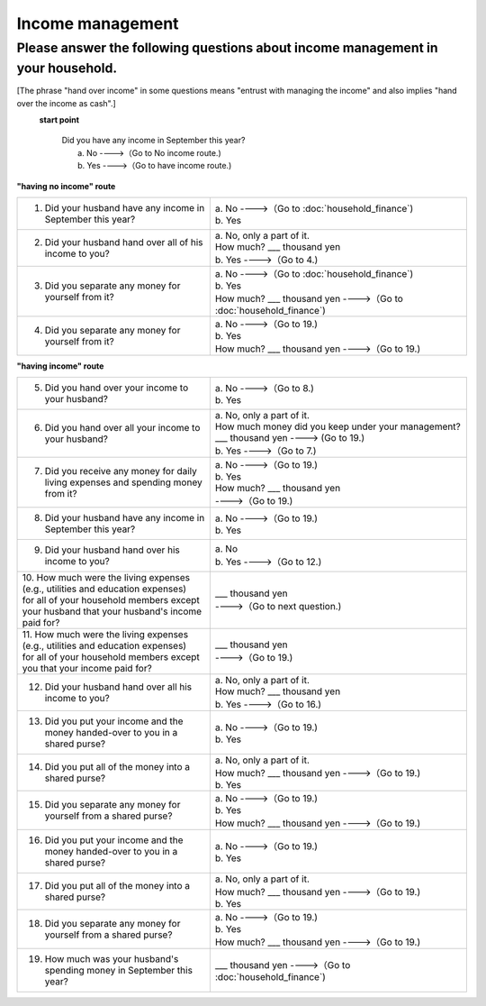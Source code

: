 =======================
 Income management
=======================

.. _about-income-management:

Please answer the following questions about income management in your household.
===============================================================================================

[The phrase "hand over income" in some questions means "entrust with managing the income" and also implies "hand over the income as cash".]

\
  **start point**

    | Did you have any income in September this year?
    |     a. No ---->（Go to No income route.)
    |     b. Yes ---->（Go to have income route.)


**"having no income" route**


.. list-table::
     :header-rows: 0
     :widths: 6, 8


     * - 1. Did your husband have any income in September this year?
       - | a. No ---->（Go to :doc:`household_finance`)
         | b. Yes
     * - 2. Did your husband hand over all of his income to you?
       - | a. No, only a part of it.
         | \  \   How much? \    ___ thousand yen
         | b. Yes ---->（Go to 4.)
     * - 3. Did you separate any money for yourself from it?
       - | a. No ---->（Go to :doc:`household_finance`)
         | b. Yes
         | \  \   How much? \    ___ thousand yen ---->（Go to :doc:`household_finance`)
     * - 4. Did you separate any money for yourself from it?
       - | a. No ---->（Go to 19.)
         | b. Yes
         | \  \   How much? \    ___ thousand yen ---->（Go to 19.)


**"having income" route**

.. list-table::
     :header-rows: 0
     :widths: 6, 8

     * - 5. Did you hand over your income to your husband?
       - | a. No ---->（Go to 8.)
         | b. Yes
     * - 6. Did you hand over all your income to your husband?
       - | a. No, only a part of it.
         | How much money did you keep under your management?
         | \  \   ___ thousand yen ----> (Go to 19.)
         | b. Yes ---->（Go to 7.)
     * - 7. Did you receive any money for daily living expenses and spending money from it?
       - | a. No ---->（Go to 19.)
         | b. Yes
         | \  \   How much? \    ___ thousand yen
         | \  \   ---->（Go to 19.)
     * - 8. Did your husband have any income in September this year?
       - | a. No ---->（Go to 19.)
         | b. Yes
     * - 9. Did your husband hand over his income to you?
       - | a. No
         | b. Yes ---->（Go to 12.)
     * - | 10. How much were the living expenses (e.g., utilities and education expenses)
         | for all of your household members except your husband that your husband's income paid for?
       - | \  \   ___ thousand yen
         | \  \   ---->（Go to next question.)
     * - | 11. How much were the living expenses (e.g., utilities and education expenses)
         | for all of your household members except you that your income paid for?
       - | \  \   ___ thousand yen
         | \  \   ---->（Go to 19.)
     * - 12. Did your husband hand over all his income to you?
       - | a. No, only a part of it.
         | \  \   How much? \    ___ thousand yen
         | b. Yes ---->（Go to 16.)
     * - 13. Did you put your income and the money handed-over to you in a shared purse?
       - | a. No ---->（Go to 19.)
         | b. Yes
     * - 14. Did you put all of the money into a shared purse?
       - | a. No, only a part of it.
         | \  \   How much? \    ___ thousand yen ---->（Go to 19.)
         | b. Yes
     * - 15. Did you separate any money for yourself from a shared purse?
       - | a. No ---->（Go to 19.)
         | b. Yes
         | \  \   How much? \    ___ thousand yen ---->（Go to 19.)
     * - 16. Did you put your income and the money handed-over to you in a shared purse?
       - | a. No ---->（Go to 19.)
         | b. Yes
     * - 17. Did you put all of the money into a shared purse?
       - | a. No, only a part of it.
         | \  \   How much? \    ___ thousand yen ---->（Go to 19.)
         | b. Yes
     * - 18. Did you separate any money for yourself from a shared purse?
       - | a. No ---->（Go to 19.)
         | b. Yes
         | \  \   How much? \    ___ thousand yen ---->（Go to 19.)
     * - 19. How much was your husband's spending money in September this year?
       - | \  \   ___ thousand yen ---->（Go to :doc:`household_finance`)
